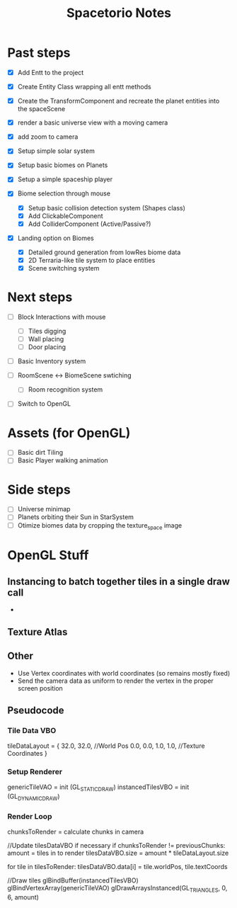 #+title: Spacetorio Notes


* Past steps
- [X] Add Entt to the project
- [X] Create Entity Class wrapping all entt methods
- [X] Create the TransformComponent and recreate the planet entities into the spaceScene
- [X] render a basic universe view with a moving camera
- [X] add zoom to camera

- [X] Setup simple solar system
- [X] Setup basic biomes on Planets
- [X] Setup a simple spaceship player

- [X] Biome selection through mouse
  - [X] Setup basic collision detection system (Shapes class)
  - [X] Add ClickableComponent
  - [X] Add ColliderComponent (Active/Passive?)

- [X] Landing option on Biomes
  - [X] Detailed ground generation from lowRes biome data
  - [X] 2D Terraria-like tile system to place entities
  - [X] Scene switching system

* Next steps
- [ ] Block Interactions with mouse
  - [ ] Tiles digging
  - [ ] Wall placing
  - [ ] Door placing

- [ ] Basic Inventory system

- [ ] RoomScene <-> BiomeScene swtiching
  - [ ] Room recognition system

- [ ] Switch to OpenGL

* Assets (for OpenGL)
- [ ] Basic dirt Tiling
- [ ] Basic Player walking animation

* Side steps
- [ ] Universe minimap
- [ ] Planets orbiting their Sun in StarSystem
- [ ] Otimize biomes data by cropping the texture_space image


* OpenGL Stuff

** Instancing to batch together tiles in a single draw call
-

** Texture Atlas

** Other
- Use Vertex coordinates with world coordinates (so remains mostly fixed)
- Send the camera data as uniform to render the vertex in the proper screen position

** Pseudocode
*** Tile Data VBO
tileDataLayout = {
  32.0, 32.0,             //World Pos
   0.0,  0.0,  1.0,  1.0, //Texture Coordinates
}

*** Setup Renderer
genericTileVAO = init     (GL_STATIC_DRAW)
instancedTilesVBO = init  (GL_DYNAMIC_DRAW)

*** Render Loop
chunksToRender = calculate chunks in camera

//Update tilesDataVBO if necessary
if chunksToRender != previousChunks:
    amount = tiles in to render
    tilesDataVBO.size = amount * tileDataLayout.size

    for tile in tilesToRender:
        tilesDataVBO.data[i] = tile.worldPos, tile.textCoords

//Draw tiles
glBindBuffer(instancedTilesVBO)
glBindVertexArray(genericTileVAO)
glDrawArraysInstanced(GL_TRIANGLES, 0, 6, amount)
